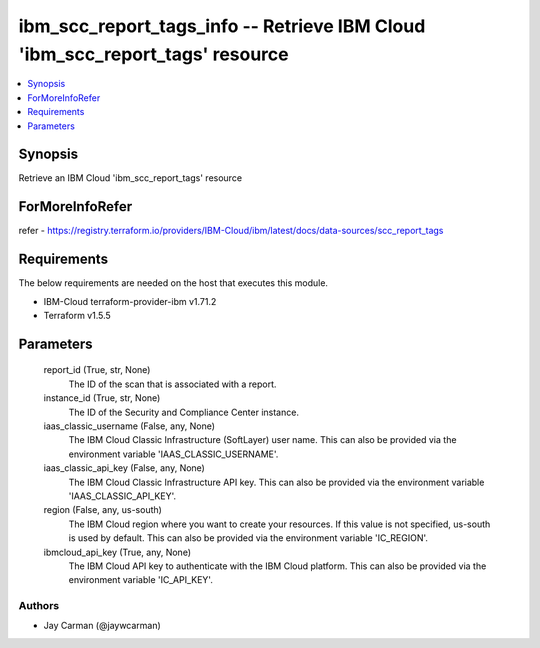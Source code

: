
ibm_scc_report_tags_info -- Retrieve IBM Cloud 'ibm_scc_report_tags' resource
=============================================================================

.. contents::
   :local:
   :depth: 1


Synopsis
--------

Retrieve an IBM Cloud 'ibm_scc_report_tags' resource


ForMoreInfoRefer
----------------
refer - https://registry.terraform.io/providers/IBM-Cloud/ibm/latest/docs/data-sources/scc_report_tags

Requirements
------------
The below requirements are needed on the host that executes this module.

- IBM-Cloud terraform-provider-ibm v1.71.2
- Terraform v1.5.5



Parameters
----------

  report_id (True, str, None)
    The ID of the scan that is associated with a report.


  instance_id (True, str, None)
    The ID of the Security and Compliance Center instance.


  iaas_classic_username (False, any, None)
    The IBM Cloud Classic Infrastructure (SoftLayer) user name. This can also be provided via the environment variable 'IAAS_CLASSIC_USERNAME'.


  iaas_classic_api_key (False, any, None)
    The IBM Cloud Classic Infrastructure API key. This can also be provided via the environment variable 'IAAS_CLASSIC_API_KEY'.


  region (False, any, us-south)
    The IBM Cloud region where you want to create your resources. If this value is not specified, us-south is used by default. This can also be provided via the environment variable 'IC_REGION'.


  ibmcloud_api_key (True, any, None)
    The IBM Cloud API key to authenticate with the IBM Cloud platform. This can also be provided via the environment variable 'IC_API_KEY'.













Authors
~~~~~~~

- Jay Carman (@jaywcarman)

